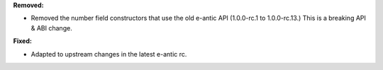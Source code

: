 **Removed:**

* Removed the number field constructors that use the old e-antic API
  (1.0.0-rc.1 to 1.0.0-rc.13.) This is a breaking API & ABI change.

**Fixed:**

* Adapted to upstream changes in the latest e-antic rc.
